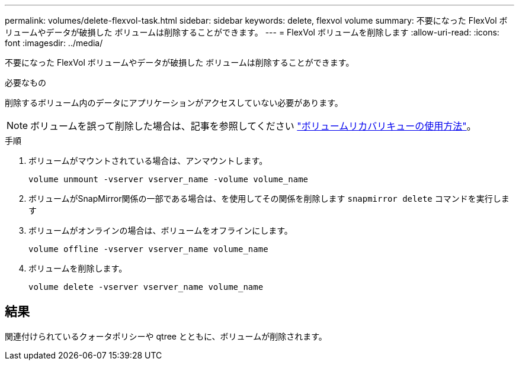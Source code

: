 ---
permalink: volumes/delete-flexvol-task.html 
sidebar: sidebar 
keywords: delete, flexvol volume 
summary: 不要になった FlexVol ボリュームやデータが破損した ボリュームは削除することができます。 
---
= FlexVol ボリュームを削除します
:allow-uri-read: 
:icons: font
:imagesdir: ../media/


[role="lead"]
不要になった FlexVol ボリュームやデータが破損した ボリュームは削除することができます。

.必要なもの
削除するボリューム内のデータにアプリケーションがアクセスしていない必要があります。

[NOTE]
====
ボリュームを誤って削除した場合は、記事を参照してください link:https://kb.netapp.com/Advice_and_Troubleshooting/Data_Storage_Software/ONTAP_OS/How_to_use_the_Volume_Recovery_Queue["ボリュームリカバリキューの使用方法"^]。

====
.手順
. ボリュームがマウントされている場合は、アンマウントします。
+
`volume unmount -vserver vserver_name -volume volume_name`

. ボリュームがSnapMirror関係の一部である場合は、を使用してその関係を削除します `snapmirror delete` コマンドを実行します
. ボリュームがオンラインの場合は、ボリュームをオフラインにします。
+
`volume offline -vserver vserver_name volume_name`

. ボリュームを削除します。
+
`volume delete -vserver vserver_name volume_name`





== 結果

関連付けられているクォータポリシーや qtree とともに、ボリュームが削除されます。
